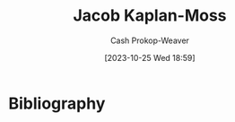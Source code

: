 :PROPERTIES:
:ID:       14ae9f94-1e97-4211-9c4e-2be66dd2588e
:LAST_MODIFIED: [2023-10-25 Wed 18:59]
:END:
#+title: Jacob Kaplan-Moss
#+hugo_custom_front_matter: :slug "14ae9f94-1e97-4211-9c4e-2be66dd2588e"
#+author: Cash Prokop-Weaver
#+date: [2023-10-25 Wed 18:59]
#+filetags: :person:
* Flashcards :noexport:
* Bibliography
#+print_bibliography:
